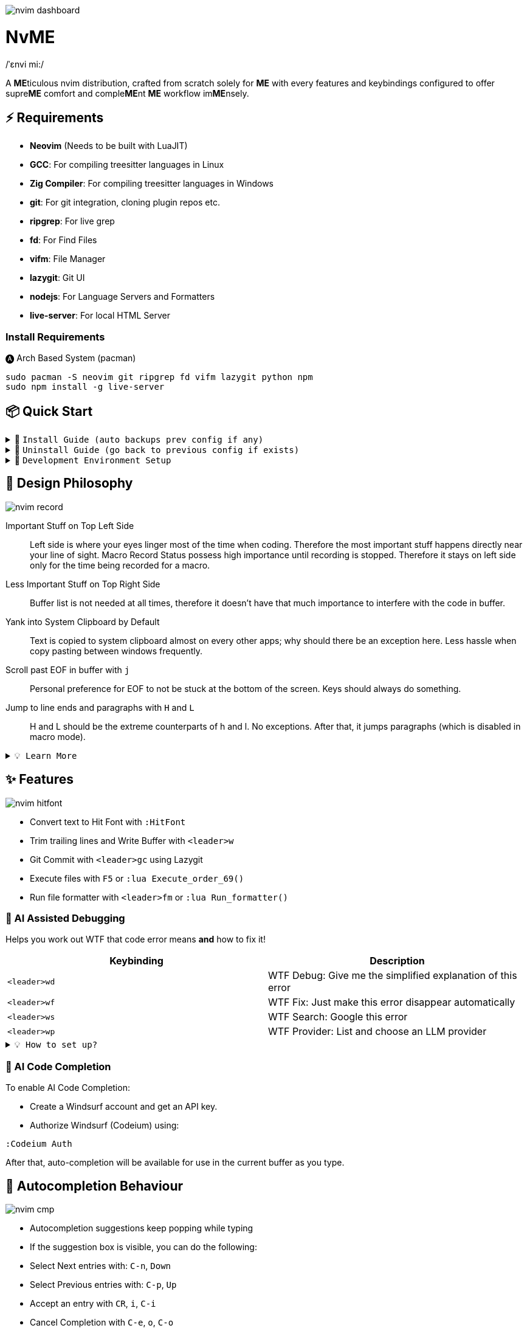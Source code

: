 image:./img/nvim_dashboard.jpg[]

= NvME
/ˈɛnvi mi:/

A **ME**ticulous nvim distribution, crafted from scratch solely for **ME** with
every features and keybindings configured to offer supre**ME** comfort and
comple**ME**nt **ME** workflow im**ME**nsely.

== ⚡ Requirements

* *Neovim* (Needs to be built with LuaJIT)
* *GCC*: For compiling treesitter languages in Linux
* *Zig Compiler*: For compiling treesitter languages in Windows
* *git*: For git integration, cloning plugin repos etc.
* *ripgrep*: For live grep
* *fd*: For Find Files
* *vifm*: File Manager
* *lazygit*: Git UI
* *nodejs*: For Language Servers and Formatters
* *live-server*: For local HTML Server

=== Install Requirements

.🅐 Arch Based System (pacman)
[source,bash]
----
sudo pacman -S neovim git ripgrep fd vifm lazygit python npm
sudo npm install -g live-server
----

== 📦 Quick Start

.🚀 `Install Guide (auto backups prev config if any)`
[%collapsible]
====
[discrete]
== 🚀 Install

If any config is already present, it backups your config and puts NvME in place.

[discrete]
=== 🐧 Linux

* Suggested Compiler: *GCC*

.bash / zsh
[source,bash]
----
ME=~/.config/nvim; [ -d $ME ] && mv $ME ${ME}_backup/
git clone https://github.com/MidHunterX/NvME $ME --depth 1 && nvim
----

.fish
[source,fish]
----
set ME ~/.config/nvim; test -d $ME; and mv $ME {$ME}_backup
git clone https://github.com/MidHunterX/NvME $ME --depth 1 && nvim
----

[discrete]
=== 🪟 Windows

* Suggested Compiler: *Zig Compiler*

.powershell
[source,pwsh]
----
git clone https://github.com/MidHunterX/NvME $env:localappdata\nvim --depth 1; nvim
----

.cmd
[source,cmd]
----
git clone https://github.com/MidHunterX/NvME %localappdata%\nvim --depth 1 && nvim
----

====

.🚶 `Uninstall Guide (go back to previous config if exists)`
[%collapsible]
====
[discrete]
== 🚶 Uninstall

Uninstalls NvME and returns back to previous config if any.

.bash / zsh
[source,bash]
----
ME=~/.config/nvim; [ -d $ME ] && rm -rf $ME && mv ${ME}_backup/ $ME
----

.fish
[source,fish]
----
set ME ~/.config/nvim; test -d $ME && rm -rf $ME; and mv ${ME}_backup/ $ME
----

====

.🌱 `Development Environment Setup`
[%collapsible]
====
[discrete]
== 🌱 Development Environment Setup

* Insert completion using `<C-f>` just like how it is done in fish shell

[discrete]
=== Python Django

* From `:Mason`, Install `pyright` Language Server

* Django uses some Python "magic" that makes having precise types for some code patterns problematic. To provide more precise static types and type inference for Django framework and be recognizable to pyright LSP, install:

----
pip install django-stubs
----

[discrete]
=== Flutter

----
sudo pacman -S jdk21-openjdk
sudo archlinux-java set java-21-openjdk
----

====

== 🎨 Design Philosophy

image:./img/nvim_record.jpg[]

Important Stuff on Top Left Side::
Left side is where your eyes linger most of the time when coding. Therefore the
most important stuff happens directly near your line of sight. Macro Record
Status possess high importance until recording is stopped. Therefore it stays
on left side only for the time being recorded for a macro.

Less Important Stuff on Top Right Side::
Buffer list is not needed at all times, therefore it doesn't have that much
importance to interfere with the code in buffer.

Yank into System Clipboard by Default::
Text is copied to system clipboard almost on every other apps; why should there
be an exception here. Less hassle when copy pasting between windows frequently.

Scroll past EOF in buffer with `j`::
Personal preference for EOF to not be stuck at the bottom of the screen. Keys
should always do something.

Jump to line ends and paragraphs with `H` and `L`::
H and L should be the extreme counterparts of h and l. No exceptions. After
that, it jumps paragraphs (which is disabled in macro mode).

.`💡 Learn More`
[%collapsible]
====
[discrete]
=== SmartMotion: Redefining `H` and `L`

If `A` means ‘insert further right’ and `I` means ‘insert further left’, then
`H` should mean ‘move further left’ (line-wise), and `L` should mean ‘move
further right’. Thus H and L is corrected semantically by following vim
conventions.

Now, what should happen when I'm already at the edge? It does nothing? No. Avoid
dead keys. Ensure that every press produces meaningful movement, enhancing flow
and reducing mental friction.

* When at the beginning of a line, H jumps to the previous paragraph `{`.
* When at the end of a line, L jumps to the next paragraph `}`.

NOTE: Paragraph jumping is intended for general navigational purposes only. Therefore
it is disabled in macro mode.
====

== ✨ Features

image:./img/nvim_hitfont.jpg[]

* Convert text to Hit Font with `:HitFont`
* Trim trailing lines and Write Buffer with `<leader>w`
* Git Commit with `<leader>gc` using Lazygit
* Execute files with `F5` or `:lua Execute_order_69()`
* Run file formatter with `<leader>fm` or `:lua Run_formatter()`

=== 🐞 AI Assisted Debugging

Helps you work out WTF that code error means *and* how to fix it!

[%header]
|===
| Keybinding   | Description
| `<leader>wd` | WTF Debug: Give me the simplified explanation of this error
| `<leader>wf` | WTF Fix: Just make this error disappear automatically
| `<leader>ws` | WTF Search: Google this error
| `<leader>wp` | WTF Provider: List and choose an LLM provider
|===

.`💡 How to set up?`
[%collapsible]
====
To install, just export the LLM API key of your choice as an environment variable. For example:

[source,bash]
----
# Gemini
export GEMINI_API_KEY=NznytnzngvbaBsPungTCGnaqTbbtyrFrnepu-NcvUrer

# OpenAI
export OPENAI_API_KEY=sk-XrlGbGurNyyrtrqylBcraShyylPybfrqNVPbzcnalNCVUrer
----

Supports: ANTHROPIC, COPILOT, DEEPSEEK, GEMINI, GROK, OLLAMA, OPENAI.

Then just select your provider using `<leader>wp` and you are good to go.

====

=== 🚽 AI Code Completion

To enable AI Code Completion:

* Create a Windsurf account and get an API key.
* Authorize Windsurf (Codeium) using:

[source,lua]
----
:Codeium Auth
----

After that, auto-completion will be available for use in the current buffer as you type.

== 📝 Autocompletion Behaviour

image:./img/nvim_cmp.jpg[]

* Autocompletion suggestions keep popping while typing
* If the suggestion box is visible, you can do the following:
* Select Next entries with: `C-n`, `Down`
* Select Previous entries with: `C-p`, `Up`
* Accept an entry with `CR`, `i`, `C-i`
* Cancel Completion with `C-e`, `o`, `C-o`

Note: `TAB` does multiple things here

* If accepted entry is a snippet and snippet is expanded, use `TAB` & `S-Tab` for jumping around the snippet fields.
* If autocompletion menu is visible, use `TAB` to select LSP pre-selected entry.
* If LSP pre-selected entry is not available in menu, `TAB` will select the first entry.
* If menu and snippet are both not visible, `TAB` will jump over quotes and brackets.
* If quotes and brackets are not available, `TAB` will act as normal `TAB`.

.`💡 Show Completion Workflows`
[%collapsible]
====

[discrete]
=== Autocompletion: Terminal Style
[source,yaml]
----
Select: Tab, S-Tab
Accept: Enter
----

[discrete]
=== Autocompletion: Ide Style
[source,yaml]
----
Select: Down, Up
Accept: Enter
----

[discrete]
=== Autocompletion: Vim / Emacs Style
[source,yaml]
----
Select: C-n, C-p
Accept: Enter
Reject: C-e
----

[discrete]
=== Autocompletion: Personal Style
[source,yaml]
----
Select: Down, Up / Tab, S-Tab
Accept: i
Reject: o
----

====

== 🗺️ Custom Key Remaps

=== Normal Mode
[%header]
|===
| Key     | Description
| `u`     | Undo
| `U`     | Redo
| `H`     | Smart Motion to Line Start (`^` or `{`)
| `L`     | Smart Motion to Line End (`$` or `}`)
| `<C-u>` | Scroll Half Page Up (Cursor Centered)
| `<C-d>` | Scroll Half Page Down (Cursor Centered)
| `mm`    | Jump to Matching Bracket
| `<A-h>` | Go to Previous Buffer
| `<A-l>` | Go to Next Buffer
| `<C-h>` | Go to Previous Tab
| `<C-l>` | Go to Next Tab
| `<F5>`  | Execute Current Buffer (`:lua Execute_order_69()`)
| `g?`    | ROT13 Cipher (default, with description)
|===

=== Visual Mode
[%header]
|===
| Key | Description
| `J` | Move Line Down with Autoindent
| `K` | Move Line Up with Autoindent
| `<` | Indent Line/Selection Left (stay in Visual mode)
| `>` | Indent Line/Selection Right (stay in Visual mode)
| `H` | Smart Motion to Line Start (`^` or `{`)
| `L` | Smart Motion to Line End (`$` or `}`)
|===

=== Terminal Mode
[%header]
|===
| Key          | Description
| `<C-n>n`     | Return to Normal Mode
| `<C-w>n`     | Return to Normal Mode
| `<C-w><ESC>` | Return to Normal Mode
|===

=== Leader Remaps
[%header]
|===
| Key          | Description
| `<Space>`    | Leader
| `<leader>w`  | Write File
| `<leader>er` | Erase Search Highlight
| `<leader>rr` | Highlight & Replace Word
| `<leader>y`  | Yank Entire Buffer
| `<leader>us` | Toggle Spell Check
| `<leader>d`  | Delete Without Yanking
| `<leader>p`  | Paste Without Yanking
|===

=== Tab Management
[%header]
|===
| Key             | Description
| `<leader>tn`    | Tab: New
| `<leader>tc`    | Tab: Create
| `<leader>tx`    | Tab: Exit
| `<leader>tq`    | Tab: Quit
| `<leader>tX`    | Tab: Exit Other Tabs
| `<leader>tQ`    | Tab: Quit Other Tabs
| `<leader>th`    | Tab: Previous
| `<leader>tl`    | Tab: Next
| `<leader><A-h>` | Tab: Previous
| `<leader><A-l>` | Tab: Next
|===

=== GUI Style Remaps
[%header]
|===
| Key     | Description
| `<C-s>` | Save Document (Normal/Insert mode)
|===

== 📕 More Text Objects

=== Default Text Objects
[%header]
|===
| Default Text Objects    | Description
| `p`                     | Paragraph
| `w`                     | Word
| `"` `'` `'` `"`         | Strings
| `[` `{` `(` `)` `}` `]` | Brackets
| `t`                     | Markup Tags
|===

=== Added Text Objects
[%header]
|===
| New Text Objects | Description
| `i`              | Conditional
| `l`              | Loop
| `f`              | Function
| `m`              | Method
| `c`              | Class
| `a`              | Argument
| `=`              | Assignment
| `:`              | Property
|===

== 🔌 Plugins

image:./img/nvim_plugins.jpg[]

* Lazy Loading Plugin Manager `lazy.nvim`
* Autoclosing Braces and Tags with `nvim-autopairs`
* Default Colorscheme: `catppuccin`
* Fancy Dashboard with `dashboard-nvim`
* Gitsigns on Signcolumn with `gitsigns.nvim`
* Install LSP servers, DAP servers, Linters and Formatters with `mason.nvim`
* NeoVim LSP Configuration with `nvim-lspconfig`
* Code Autocompletion with `nvim-cmp`
* Code Snippets with `luasnip` + `friendly-snippets`
* Tab out of Brackets and Quotes with `neotab.nvim`
* Scope based Indentation Lines with `indent-blankline.nvim`
* Lazygit Integration with `lazygit.nvim`
* Fast Cursor Navigation with `leap.nvim`
* Bracket pair highlighting with `rainbow-delimiters.nvim`
* Status Line and Buffer Line with `lualine.nvim`
* Change, Delete surrounding brackets or quotes quickly with `nvim-surround`
* Fuzzy search project files, Grep text search etc. with `telescope.nvim`
* Navigate through undo history tree with `telescope-undo.nvim`
* ToDo, Bug, Hack comments highlighting with `todo-comments.nvim`
* Convert, Manipulate and Pick Colors with `ccc.nvim`
* Semantic based Syntax Highlighting with `nvim-treesitter`
* See code context on top with `nvim-treesitter-context` instead of breadcrumbs
* View live Treesitter parsing tree with `nvim-treesitter/playground`
* Added more text objects with `nvim-treesitter-textobjects`
* Manage and Explore files and folders with `vifm.vim`
* Visible Color Codes on buffer with `nvim-coloriser.lua`
